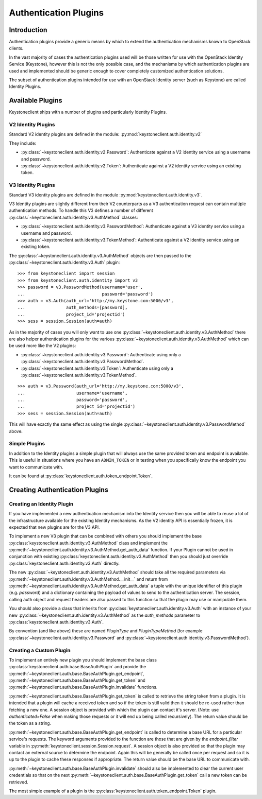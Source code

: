 ======================
Authentication Plugins
======================

Introduction
============

Authentication plugins provide a generic means by which to extend the
authentication mechanisms known to OpenStack clients.

In the vast majority of cases the authentication plugins used will be those
written for use with the OpenStack Identity Service (Keystone), however this is
not the only possible case, and the mechanisms by which authentication plugins
are used and implemented should be generic enough to cover completely
customized authentication solutions.

The subset of authentication plugins intended for use with an OpenStack
Identity server (such as Keystone) are called Identity Plugins.


Available Plugins
=================

Keystoneclient ships with a number of plugins and particularly Identity
Plugins.

V2 Identity Plugins
-------------------

Standard V2 identity plugins are defined in the module:
:py:mod:`keystoneclient.auth.identity.v2`

They include:

- :py:class:`~keystoneclient.auth.identity.v2.Password`: Authenticate against
  a V2 identity service using a username and password.
- :py:class:`~keystoneclient.auth.identity.v2.Token`: Authenticate against a
  V2 identity service using an existing token.

V3 Identity Plugins
-------------------

Standard V3 identity plugins are defined in the module
:py:mod:`keystoneclient.auth.identity.v3`.

V3 Identity plugins are slightly different from their V2 counterparts as a V3
authentication request can contain multiple authentication methods.  To handle
this V3 defines a number of different
:py:class:`~keystoneclient.auth.identity.v3.AuthMethod` classes:

- :py:class:`~keystoneclient.auth.identity.v3.PasswordMethod`: Authenticate
  against a V3 identity service using a username and password.
- :py:class:`~keystoneclient.auth.identity.v3.TokenMethod`: Authenticate against
  a V2 identity service using an existing token.

The :py:class:`~keystoneclient.auth.identity.v3.AuthMethod` objects are then
passed to the :py:class:`~keystoneclient.auth.identity.v3.Auth` plugin::

    >>> from keystoneclient import session
    >>> from keystoneclient.auth.identity import v3
    >>> password = v3.PasswordMethod(username='user',
    ...                              password='password')
    >>> auth = v3.Auth(auth_url='http://my.keystone.com:5000/v3',
    ...                auth_methods=[password],
    ...                project_id='projectid')
    >>> sess = session.Session(auth=auth)

As in the majority of cases you will only want to use one
:py:class:`~keystoneclient.auth.identity.v3.AuthMethod` there are also helper
authentication plugins for the various
:py:class:`~keystoneclient.auth.identity.v3.AuthMethod` which can be used more
like the V2 plugins:

- :py:class:`~keystoneclient.auth.identity.v3.Password`: Authenticate using
  only a :py:class:`~keystoneclient.auth.identity.v3.PasswordMethod`.
- :py:class:`~keystoneclient.auth.identity.v3.Token`: Authenticate using only a
  :py:class:`~keystoneclient.auth.identity.v3.TokenMethod`.

::

    >>> auth = v3.Password(auth_url='http://my.keystone.com:5000/v3',
    ...                    username='username',
    ...                    password='password',
    ...                    project_id='projectid')
    >>> sess = session.Session(auth=auth)

This will have exactly the same effect as using the single
:py:class:`~keystoneclient.auth.identity.v3.PasswordMethod` above.


Simple Plugins
--------------

In addition to the Identity plugins a simple plugin that will always use the
same provided token and endpoint is available. This is useful in situations
where you have an ``ADMIN_TOKEN`` or in testing when you specifically know the
endpoint you want to communicate with.

It can be found at :py:class:`keystoneclient.auth.token_endpoint.Token`.


Creating Authentication Plugins
===============================

Creating an Identity Plugin
---------------------------

If you have implemented a new authentication mechanism into the Identity
service then you will be able to reuse a lot of the infrastructure available
for the existing Identity mechanisms. As the V2 identity API is essentially
frozen, it is expected that new plugins are for the V3 API.

To implement a new V3 plugin that can be combined with others you should
implement the base :py:class:`keystoneclient.auth.identity.v3.AuthMethod` class
and implement the
:py:meth:`~keystoneclient.auth.identity.v3.AuthMethod.get_auth_data` function.
If your Plugin cannot be used in conjunction with existing
:py:class:`keystoneclient.auth.identity.v3.AuthMethod` then you should just
override :py:class:`keystoneclient.auth.identity.v3.Auth` directly.

The new :py:class:`~keystoneclient.auth.identity.v3.AuthMethod` should take all
the required parameters via
:py:meth:`~keystoneclient.auth.identity.v3.AuthMethod.__init__` and return from
:py:meth:`~keystoneclient.auth.identity.v3.AuthMethod.get_auth_data` a tuple
with the unique identifier of this plugin (e.g. *password*) and a dictionary
containing the payload of values to send to the authentication server. The
session, calling auth object and request headers are also passed to this
function so that the plugin may use or manipulate them.

You should also provide a class that inherits from
:py:class:`keystoneclient.auth.identity.v3.Auth` with an instance of your new
:py:class:`~keystoneclient.auth.identity.v3.AuthMethod` as the `auth_methods`
parameter to :py:class:`keystoneclient.auth.identity.v3.Auth`.

By convention (and like above) these are named `PluginType` and
`PluginTypeMethod` (for example
:py:class:`~keystoneclient.auth.identity.v3.Password` and
:py:class:`~keystoneclient.auth.identity.v3.PasswordMethod`).


Creating a Custom Plugin
------------------------

To implement an entirely new plugin you should implement the base class
:py:class:`keystoneclient.auth.base.BaseAuthPlugin` and provide the
:py:meth:`~keystoneclient.auth.base.BaseAuthPlugin.get_endpoint`,
:py:meth:`~keystoneclient.auth.base.BaseAuthPlugin.get_token` and
:py:meth:`~keystoneclient.auth.base.BaseAuthPlugin.invalidate` functions.

:py:meth:`~keystoneclient.auth.base.BaseAuthPlugin.get_token` is called to
retrieve the string token from a plugin. It is intended that a plugin will
cache a received token and so if the token is still valid then it should be
re-used rather than fetching a new one. A session object is provided with which
the plugin can contact it's server. (Note: use `authenticated=False` when
making those requests or it will end up being called recursively). The return
value should be the token as a string.

:py:meth:`~keystoneclient.auth.base.BaseAuthPlugin.get_endpoint` is called to
determine a base URL for a particular service's requests. The keyword arguments
provided to the function are those that are given by the `endpoint_filter`
variable in :py:meth:`keystoneclient.session.Session.request`. A session object
is also provided so that the plugin may contact an external source to determine
the endpoint.  Again this will be generally be called once per request and so
it is up to the plugin to cache these responses if appropriate. The return
value should be the base URL to communicate with.

:py:meth:`~keystoneclient.auth.base.BaseAuthPlugin.invalidate` should also be
implemented to clear the current user credentials so that on the next
:py:meth:`~keystoneclient.auth.base.BaseAuthPlugin.get_token` call a new token
can be retrieved.

The most simple example of a plugin is the
:py:class:`keystoneclient.auth.token_endpoint.Token` plugin.
